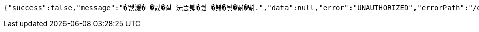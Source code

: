 [source,options="nowrap"]
----
{"success":false,"message":"�뙎湲� �닔�젙 沅뚰븳�씠 �뾾�뒿�땲�떎.","data":null,"error":"UNAUTHORIZED","errorPath":"/error/401"}
----